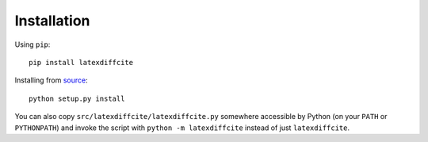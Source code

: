 ============
Installation
============

Using ``pip``::

    pip install latexdiffcite

Installing from `source <https://github.com/cmeeren/latexdiffcite/>`_::

    python setup.py install

You can also copy ``src/latexdiffcite/latexdiffcite.py`` somewhere accessible by Python (on your ``PATH`` or ``PYTHONPATH``) and invoke the script with ``python -m latexdiffcite`` instead of just ``latexdiffcite``.